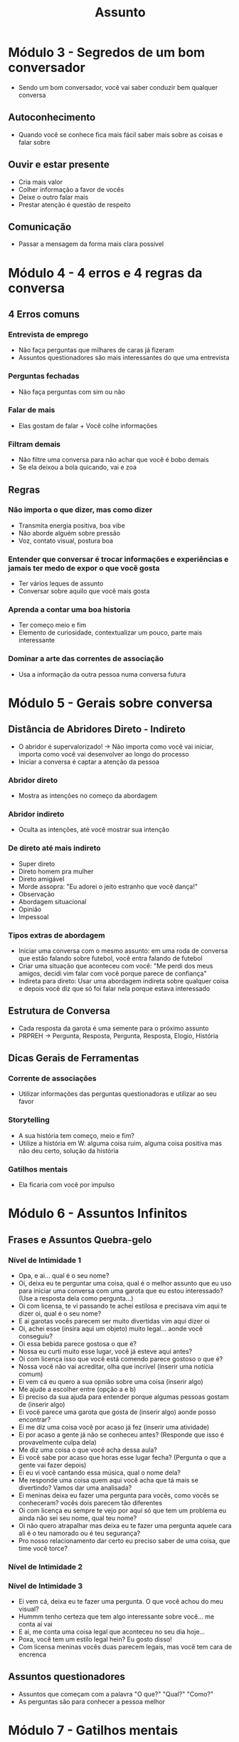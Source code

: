 #+TITLE: Assunto

* Módulo 3 - Segredos de um bom conversador
+ Sendo um bom conversador, você vai saber conduzir bem qualquer conversa
** Autoconhecimento
+ Quando você se conhece fica mais fácil saber mais sobre as coisas e falar sobre
** Ouvir e estar presente
+ Cria mais valor
+ Colher informação a favor de vocês
+ Deixe o outro falar mais
+ Prestar atenção é questão de respeito
** Comunicação
+ Passar a mensagem da forma mais clara possível
* Módulo 4 - 4 erros e 4 regras da conversa
** 4 Erros comuns
*** Entrevista de emprego
+ Não faça perguntas que milhares de caras já fizeram
+ Assuntos questionadores são mais interessantes do que uma entrevista
*** Perguntas fechadas
+ Não faça perguntas com sim ou não
*** Falar de mais
+ Elas gostam de falar + Você colhe informações
*** Filtram demais
+ Não filtre uma conversa para não achar que você é bobo demais
+ Se ela deixou a bola quicando, vai e zoa
** Regras
*** Não importa o que dizer, mas como dizer
+ Transmita energia positiva, boa vibe
+ Não aborde alguém sobre pressão
+ Voz, contato visual, postura boa
*** Entender que conversar é trocar informações e experiências e jamais ter medo de expor o que você gosta
+ Ter vários leques de assunto
+ Conversar sobre aquilo que você mais gosta
*** Aprenda a contar uma boa historia
+ Ter começo meio e fim
+ Elemento de curiosidade, contextualizar um pouco, parte mais interessante
*** Dominar a arte das correntes de associação
+ Usa a informação da outra pessoa numa conversa futura
* Módulo 5 - Gerais sobre conversa
** Distância de Abridores Direto - Indireto
+ O abridor é supervalorizado! -> Não importa como você vai iniciar, importa como você vai desenvolver ao longo do processo
+ Iniciar a conversa é captar a atenção da pessoa
*** Abridor direto
+ Mostra as intenções no começo da abordagem
*** Abridor indireto
+ Oculta as intenções, até você mostrar sua intenção
*** De direto até mais indireto
+ Super direto
+ Direto homem pra mulher
+ Direto amigável
+ Morde assopra: "Eu adorei o jeito estranho que você dança!"
+ Observação
+ Abordagem situacional
+ Opinião
+ Impessoal
*** Tipos extras de abordagem
+ Iniciar uma conversa com o mesmo assunto: em uma roda de conversa que estão falando sobre futebol, você entra falando de futebol
+ Criar uma situação que aconteceu com você: "Me perdi dos meus amigos, decidi vim falar com você porque parece de confiança"
+ Indireta para direto: Usar uma abordagem indireta sobre qualquer coisa e depois você diz que só foi falar nela porque estava interessado
** Estrutura de Conversa
+ Cada resposta da garota é uma semente para o próximo assunto
+ PRPREH -> Pergunta, Resposta, Pergunta, Resposta, Elogio, História
** Dicas Gerais de Ferramentas
*** Corrente de associações
+ Utilizar informações das perguntas questionadoras e utilizar ao seu favor
*** Storytelling
+ A sua história tem começo, meio e fim?
+ Utilize a história em W: alguma coisa ruim, alguma coisa positiva mas não deu certo, solução da história
*** Gatilhos mentais
+ Ela ficaria com você por impulso
* Módulo 6 - Assuntos Infinitos
** Frases e Assuntos Quebra-gelo
*** Nível de Intimidade 1
+ Opa, e ai... qual é o seu nome?
+ Oi, deixa eu te perguntar uma coisa, qual é o melhor assunto que eu uso para iniciar uma conversa com uma garota que eu estou interessado? (Use a resposta dela como pergunta...)
+ Oi com licensa, te vi passando te achei estilosa e precisava vim aqui te dizer oi, qual é o seu nome?
+ E ai garotas vocês parecem ser muito divertidas vim aqui dizer oi
+ Oi, achei esse (insira aqui um objeto) muito legal... aonde você conseguiu?
+ Oi essa bebida parece gostosa o que é?
+ Nossa eu curti muito esse lugar, você já esteve aqui antes?
+ Oi com licença isso que você está comendo parece gostoso o que é?
+ Nossa você não vai acreditar, olha que incrível (inserir uma notícia comum)
+ Ei vem cá eu quero a sua opnião sobre uma coisa (inserir algo)
+ Me ajude a escolher entre (opção a e b)
+ Ei preciso da sua ajuda para entender porque algumas pessoas gostam de (inserir algo)
+ Ei você parece uma garota que gosta de (inserir algo) aonde posso encontrar?
+ Ei me diz uma coisa você por acaso já fez (inserir uma atividade)
+ Ei por acaso a gente já não se conheceu antes? (Responde que isso é provavelmente culpa dela)
+ Me diz uma coisa o que você acha dessa aula?
+ Ei você sabe por acaso que horas esse lugar fecha? (Pergunta o que a gente vai fazer depois)
+ Ei eu vi você cantando essa música, qual o nome dela?
+ Me responde uma coisa quem aqui você acha que tá mais se divertindo? Vamos dar uma analisada?
+ Ei meninas deixa eu fazer uma pergunta para vocês, como vocês se conheceram? vocês dois parecem tão diferentes
+ Oi com licença eu sempre te vejo por aqui só que tem um problema eu ainda não sei seu nome, qual teu nome?
+ Oi não quero atrapalhar mas deixa eu te fazer uma pergunta aquele cara ali é o teu namorado ou é teu segurança?
+ Pro nosso relacionamento dar certo eu preciso saber de uma coisa, que time você torce?
*** Nível de Intimidade 2
*** Nível de Intimidade 3
+ Ei vem cá, deixa eu te fazer uma pergunta. O que você achou do meu visual?
+ Hummm tenho certeza que tem algo interessante sobre você... me conta aí vai
+ E ai, me conta uma coisa legal que aconteceu no seu dia hoje...
+ Poxa, você tem um estilo legal hein? Eu gosto disso!
+ Com licensa meninas vocês duas parecem legais, mas você tem cara de encrenca
** Assuntos questionadores
+ Assuntos que começam com a palavra "O que?" "Qual?" "Como?"
+ As perguntas são para conhecer a pessoa melhor
* Módulo 7 - Gatilhos mentais
* Módulo 8 - Técnicas e Exercícios
* Módulo 9 - Infield
* Módulo 10 - Análises de conversa
